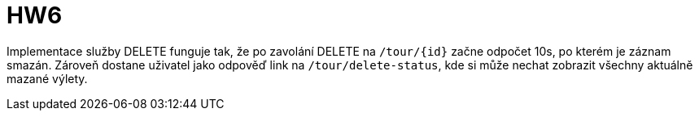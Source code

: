 = HW6

Implementace služby DELETE funguje tak, že po zavolání DELETE na `/tour/{id}` začne odpočet 10s, po kterém je záznam smazán. Zároveň dostane uživatel jako odpověď link na `/tour/delete-status`, kde si může nechat zobrazit všechny aktuálně mazané výlety.
